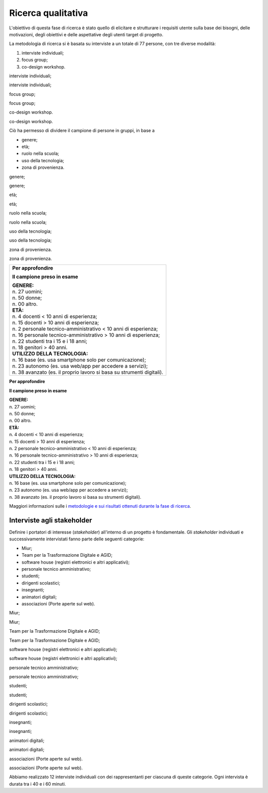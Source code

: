 .. _ricerca-qualitativa:

Ricerca qualitativa
===================

L'obiettivo di questa fase di ricerca è stato quello di elicitare e
strutturare i requisiti utente sulla base dei bisogni, delle
motivazioni, degli obiettivi e delle aspettative degli utenti target di
progetto.

La metodologia di ricerca si è basata su interviste a un totale di 77
persone, con tre diverse modalità:

1. interviste individuali;

2. focus group;

3. co-design workshop.

interviste individuali;

interviste individuali;

focus group;

focus group;

co-design workshop.

co-design workshop.

Ciò ha permesso di dividere il campione di persone in gruppi, in base a

-  genere;

-  età;

-  ruolo nella scuola;

-  uso della tecnologia;

-  zona di provenienza.

genere;

genere;

età;

età;

ruolo nella scuola;

ruolo nella scuola;

uso della tecnologia;

uso della tecnologia;

zona di provenienza.

zona di provenienza.

+-------------------------------------------------------------------------+
| **Per approfondire**                                                    |
|                                                                         |
| **Il campione preso in esame**                                          |
|                                                                         |
| | **GENERE:**                                                           |
| | n. 27 uomini;                                                         |
| | n. 50 donne;                                                          |
| | n. 00 altro.                                                          |
|                                                                         |
| | **ETÀ:**                                                              |
| | n. 4 docenti < 10 anni di esperienza;                                 |
|                                                                         |
| | n. 15 docenti > 10 anni di esperienza;                                |
| | n. 2 personale tecnico-amministrativo < 10 anni di esperienza;        |
|                                                                         |
| | n. 16 personale tecnico-amministrativo > 10 anni di esperienza;       |
| | n. 22 studenti tra i 15 e i 18 anni;                                  |
| | n. 18 genitori > 40 anni.                                             |
|                                                                         |
| | **UTILIZZO DELLA TECNOLOGIA:**                                        |
| | n. 16 base (es. usa smartphone solo per comunicazione);               |
| | n. 23 autonomo (es. usa web/app per accedere a servizi);              |
| | n. 38 avanzato (es. il proprio lavoro si basa su strumenti digitali). |
+-------------------------------------------------------------------------+

**Per approfondire**

**Il campione preso in esame**

| **GENERE:**
| n. 27 uomini;
| n. 50 donne;
| n. 00 altro.

| **ETÀ:**
| n. 4 docenti < 10 anni di esperienza;

| n. 15 docenti > 10 anni di esperienza;
| n. 2 personale tecnico-amministrativo < 10 anni di esperienza;

| n. 16 personale tecnico-amministrativo > 10 anni di esperienza;
| n. 22 studenti tra i 15 e i 18 anni;
| n. 18 genitori > 40 anni.

| **UTILIZZO DELLA TECNOLOGIA:**
| n. 16 base (es. usa smartphone solo per comunicazione);
| n. 23 autonomo (es. usa web/app per accedere a servizi);
| n. 38 avanzato (es. il proprio lavoro si basa su strumenti digitali).

Maggiori informazioni sulle i `metodologie e sui risultati ottenuti
durante la fase di
ricerca <https://docs.google.com/presentation/d/1lelBDDv-VyqK6WE7GLnFp7K0PgZaSxJmMpPoTOp5txw/edit?usp=sharing>`__.

.. _interviste-agli-stakeholder:

Interviste agli stakeholder
---------------------------

Definire i portatori di interesse (*stakeholder*) all'interno di un
progetto è fondamentale. Gli *stakeholder* individuati e successivamente
intervistati fanno parte delle seguenti categorie:

-  Miur;

-  Team per la Trasformazione Digitale e AGID;

-  software house (registri elettronici e altri applicativi);

-  personale tecnico amministrativo;

-  studenti;

-  dirigenti scolastici;

-  insegnanti;

-  animatori digitali;

-  associazioni (Porte aperte sul web).

Miur;

Miur;

Team per la Trasformazione Digitale e AGID;

Team per la Trasformazione Digitale e AGID;

software house (registri elettronici e altri applicativi);

software house (registri elettronici e altri applicativi);

personale tecnico amministrativo;

personale tecnico amministrativo;

studenti;

studenti;

dirigenti scolastici;

dirigenti scolastici;

insegnanti;

insegnanti;

animatori digitali;

animatori digitali;

associazioni (Porte aperte sul web).

associazioni (Porte aperte sul web).

Abbiamo realizzato 12 interviste individuali con dei rappresentanti per
ciascuna di queste categorie. Ogni intervista è durata tra i 40 e i 60
minuti.
